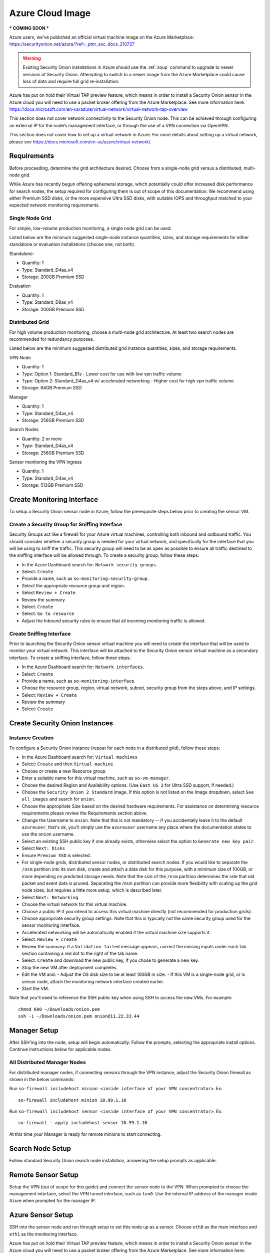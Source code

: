 .. _azure_cloud-image:

Azure Cloud Image
=============

*** COMING SOON ***

Azure users, we've published an official virtual machine image on the Azure Marketplace:
https://securityonion.net/azure/?ref=_ptnr_soc_docs_210727

.. warning::

    Existing Security Onion installations in Azure should use the :ref:`soup` command to upgrade to newer versions of Security Onion. Attempting to switch to a newer image from the Azure Marketplace could cause loss of data and require full grid re-installation.
    
.. note::

Azure has put on hold their Virtual TAP preview feature, which means in order to install a Security Onion sensor in the Azure cloud you will need to use a packet broker offering from the Azure Marketplace. See more information here: https://docs.microsoft.com/en-us/azure/virtual-network/virtual-network-tap-overview

.. note::

This section does not cover network connectivity to the Security Onion node. This can be achieved through configuring an external IP for the node’s management interface, or through the use of a VPN connection via OpenVPN. 

.. note::

This section does not cover how to set up a virtual network in Azure. For more details about setting up a virtual network, please see https://docs.microsoft.com/en-us/azure/virtual-network/.

Requirements
############

Before proceeding, determine the grid architecture desired. Choose from a single-node grid versus a distributed, multi-node grid. 

While Azure has recently begun offering ephemeral storage, which potentially could offer increased disk performance for search nodes, the setup required for configuring them is out of scope of this documentation. We recommend using either Premium SSD disks, or the more expensive Ultra SSD disks, with suitable IOPS and throughput matched to your expected network monitoring requirements.

Single Node Grid
----------------

For simple, low-volume production monitoring, a single node grid can be used.

Listed below are the minimum suggested single-node instance quantities, sizes, and storage requirements for either standalone or evaluation installations (choose one, not both).

Standalone:

- Quantity: 1
- Type: Standard_D4as_v4
- Storage: 200GB Premium SSD

Evaluation

- Quantity: 1
- Type: Standard_D8as_v4
- Storage: 200GB Premium SSD
  
Distributed Grid
----------------

For high volume production monitoring, choose a multi-node grid architecture. At least two search nodes are recommended for redundancy purposes.

Listed below are the minimum suggested distributed grid instance quantities, sizes, and storage requirements.

VPN Node

- Quantity: 1
- Type: Option 1: Standard_B1s - Lower cost for use with low vpn traffic volume
- Type: Option 2: Standard_D4as_v4 w/ accelerated networking - Higher cost for high vpn traffic volume
- Storage: 64GB Premium SSD
  
Manager

- Quantity: 1
- Type: Standard_D4as_v4
- Storage: 256GB Premium SSD
  
Search Nodes

- Quantity: 2 or more
- Type: Standard_D4as_v4
- Storage: 256GB Premium SSD
  
Sensor monitoring the VPN ingress

- Quantity: 1
- Type: Standard_D4as_v4
- Storage: 512GB Premium SSD

Create Monitoring Interface 
###########################

To setup a Security Onion sensor node in Azure, follow the prerequisite steps below prior to creating the sensor VM.

Create a Security Group for Sniffing Interface 
----------------------------------------------

Security Groups act like a firewall for your Azure virtual machines, controlling both inbound and outbound traffic. You should consider whether a security group is needed for your virtual network, and specifically for the interface that you will be using to sniff the traffic.  This security group will need to be as open as possible to ensure all traffic destined to the sniffing interface will be allowed through.  To create a security group, follow these steps:

- In the Azure Dashboard search for: ``Network security groups``.
- Select: ``Create``
- Provide a name, such as ``so-monitoring-security-group``.
- Select the appropriate resource group and region. 
- Select ``Review + Create``
- Review the summary
- Select: ``Create``
- Select: ``Go to resource``
- Adjust the Inbound security rules to ensure that all incoming monitoring traffic is allowed.

Create Sniffing Interface
-------------------------

Prior to launching the Security Onion sensor virtual machine you will need to create the interface that will be used to monitor your virtual network.  This interface will be attached to the Security Onion sensor virtual machine as a secondary interface.  To create a sniffing interface, follow these steps:

- In the Azure Dashboard search for: ``Network interfaces``. 
- Select: ``Create``
- Provide a name, such as ``so-monitoring-interface``.
- Choose the resource group, region, virtual network, subnet, security group from the steps above, and IP settings.
- Select: ``Review + Create``
- Review the summary
- Select: ``Create``

Create Security Onion Instances
###############################

Instance Creation
-----------------

To configure a Security Onion instance (repeat for each node in a distributed grid), follow these steps:

- In the Azure Dashboard search for: ``Virtual machines``
- Select: ``Create`` and then ``Virtual machine``
- Choose or create a new Resource group.
- Enter a suitable name for this virtual machine, such as ``so-vm-manager``.
- Choose the desired Region and Availability options. (Use ``East US 2`` for Ultra SSD support, if needed.)
- Choose the ``Security Onion 2 Standard`` image. If this option is not listed on the Image dropdown, select ``See all images`` and search for ``onion``.
- Choose the appropriate Size based on the desired hardware requirements. For assistance on determining resource requirements please review the Requirements section above.
- Change the Username to ``onion``. Note that this is not mandatory -- if you accidentally leave it to the default ``azureuser``, that's ok, you'll simply use the ``azureuser`` username any place where the documentation states to use the ``onion`` username.
- Select an existing SSH public key if one already exists, otherwise select the option to ``Generate new key pair``.
- Select ``Next: Disks``
- Ensure ``Premium SSD`` is selected.
- For single-node grids, distributed sensor nodes, or distributed search nodes: If you would like to separate the ``/nsm`` partition into its own disk, create and attach a data disk for this purpose, with a minimum size of 100GB, or more depending on predicted storage needs. Note that the size of the ``/nsm`` partition determines the rate that old packet and event data is pruned. Separating the /nsm partition can provide more flexibility with scaling up the grid node sizes, but requires a little more setup, which is described later.
- Select ``Next: Networking``
- Choose the virtual network for this virtual machine.
- Choose a public IP if you intend to access this virtual machine directly (not recommended for production grids).
- Choose appropriate security group settings. Note that this is typically not the same security group used for the sensor monitoring interface.
- Accelerated networking will be automatically enabled if the virtual machine size supports it.
- Select: ``Review + create``
- Review the summary. If a ``Validation failed`` message appears, correct the missing inputs under each tab section containing a red dot to the right of the tab name.
- Select. ``Create`` and download the new public key, if you chose to generate a new key.
- Stop the new VM after deployment completes.
- Edit the VM and:
  - Adjust the OS disk size to be at least 100GB in size.
  - If this VM is a single-node grid, or is sensor node, attach the monitoring network interface created earlier.
- Start the VM.

Note that you'll need to reference the SSH public key when using SSH to access the new VMs. For example:

::

    chmod 600 ~/Downloads/onion.pem
    ssh -i ~/Downloads/onion.pem onion@11.22.33.44

Manager Setup
#############

After SSH'ing into the node, setup will begin automatically. Follow the prompts, selecting the appropriate install options. Continue instructions below for applicable nodes.

All Distributed Manager Nodes
-----------------------------

For distributed manager nodes, if connecting sensors through the VPN instance, adjust the Security Onion firewall as shown in the below commands:

Run ``so-firewall includehost minion <inside interface of your VPN concentrator>``. Ex:

::

	so-firewall includehost minion 10.99.1.10

Run ``so-firewall includehost sensor <inside interface of your VPN concentrator>``. Ex:

::

	so-firewall --apply includehost sensor 10.99.1.10

At this time your Manager is ready for remote minions to start connecting.

Search Node Setup
#################

Follow standard Security Onion search node installation, answering the setup prompts as applicable. 

Remote Sensor Setup
###################

Setup the VPN (out of scope for this guide) and connect the sensor node to the VPN.
When prompted to choose the management interface, select the VPN tunnel interface, such as ``tun0``. Use the internal IP address of the manager inside Azure when prompted for the manager IP.

Azure Sensor Setup
##################

SSH into the sensor node and run through setup to set this node up as a sensor. Choose ``eth0`` as the main interface and ``eth1`` as the monitoring interface.

.. note::

Azure has put on hold their Virtual TAP preview feature, which means in order to install a Security Onion sensor in the Azure cloud you will need to use a packet broker offering from the Azure Marketplace. See more information here: https://docs.microsoft.com/en-us/azure/virtual-network/virtual-network-tap-overview

Verify Monitoring Traffic
-------------------------

To verify the Azure sensor is receiving the correct data on the sniffing interface run the following command on the Security Onion Azure sensor instance:

::

    sudo tcpdump -nni eth1 


To verify :ref:`zeek` is properly decapsulating and parsing the traffic you can verify logs are being generated in the ``/nsm/zeek/logs/current`` directory:

::

    ls -la /nsm/zeek/logs/current/
